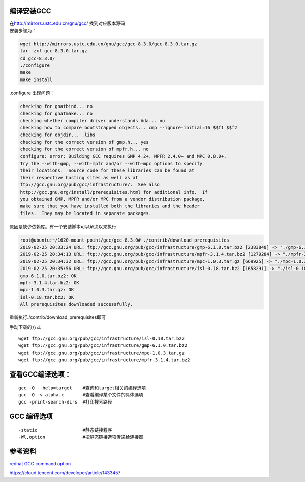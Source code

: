编译安装GCC
===========

| 在\ http://mirrors.ustc.edu.cn/gnu/gcc/ 找到对应版本源码
| 安装步骤为：

.. code:: shell

   wget http://mirrors.ustc.edu.cn/gnu/gcc/gcc-8.3.0/gcc-8.3.0.tar.gz
   tar -zxf gcc-8.3.0.tar.gz
   cd gcc-8.3.0/
   ./configure
   make
   make install

.configure 出现问题：

.. code:: shell-session

   checking for gnatbind... no
   checking for gnatmake... no
   checking whether compiler driver understands Ada... no
   checking how to compare bootstrapped objects... cmp --ignore-initial=16 $$f1 $$f2
   checking for objdir... .libs
   checking for the correct version of gmp.h... yes
   checking for the correct version of mpfr.h... no
   configure: error: Building GCC requires GMP 4.2+, MPFR 2.4.0+ and MPC 0.8.0+.
   Try the --with-gmp, --with-mpfr and/or --with-mpc options to specify
   their locations.  Source code for these libraries can be found at
   their respective hosting sites as well as at
   ftp://gcc.gnu.org/pub/gcc/infrastructure/.  See also
   http://gcc.gnu.org/install/prerequisites.html for additional info.  If
   you obtained GMP, MPFR and/or MPC from a vendor distribution package,
   make sure that you have installed both the libraries and the header
   files.  They may be located in separate packages.

原因是缺少依赖库。有一个安装脚本可以解决以来执行

.. code:: shell-session

   root@ubuntu:~/1620-mount-point/gcc/gcc-8.3.0# ./contrib/download_prerequisites
   2019-02-25 20:33:24 URL: ftp://gcc.gnu.org/pub/gcc/infrastructure/gmp-6.1.0.tar.bz2 [2383840] -> "./gmp-6.1.0.tar.bz2" [2]
   2019-02-25 20:34:13 URL: ftp://gcc.gnu.org/pub/gcc/infrastructure/mpfr-3.1.4.tar.bz2 [1279284] -> "./mpfr-3.1.4.tar.bz2" [1]
   2019-02-25 20:34:32 URL: ftp://gcc.gnu.org/pub/gcc/infrastructure/mpc-1.0.3.tar.gz [669925] -> "./mpc-1.0.3.tar.gz" [1]
   2019-02-25 20:35:56 URL: ftp://gcc.gnu.org/pub/gcc/infrastructure/isl-0.18.tar.bz2 [1658291] -> "./isl-0.18.tar.bz2" [1]
   gmp-6.1.0.tar.bz2: OK
   mpfr-3.1.4.tar.bz2: OK
   mpc-1.0.3.tar.gz: OK
   isl-0.18.tar.bz2: OK
   All prerequisites downloaded successfully.

重新执行./contrib/download_prerequisites即可

手动下载的方式

::

   wget ftp://gcc.gnu.org/pub/gcc/infrastructure/isl-0.18.tar.bz2
   wget ftp://gcc.gnu.org/pub/gcc/infrastructure/gmp-6.1.0.tar.bz2
   wget ftp://gcc.gnu.org/pub/gcc/infrastructure/mpc-1.0.3.tar.gz
   wget ftp://gcc.gnu.org/pub/gcc/infrastructure/mpfr-3.1.4.tar.bz2

查看GCC编译选项：
=================

::

   gcc -Q --help=target    #查询和target相关的编译选项
   gcc -Q -v alpha.c       #查看编译某个文件的具体选项
   gcc -print-search-dirs  #打印搜索路径

GCC 编译选项
============

::

   -static                 #静态链接程序
   -Wl,option              #把静态链接选项传递给连接器

参考资料
========

`redhat GCC command
option <https://access.redhat.com/documentation/en-US/Red_Hat_Enterprise_Linux/4/html/Using_the_GNU_Compiler_Collection/invoking-gcc.html>`__

https://cloud.tencent.com/developer/article/1433457
